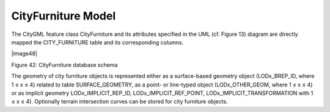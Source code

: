 CityFurniture Model
^^^^^^^^^^^^^^^^^^^

The CityGML feature class CityFurniture and its attributes specified in
the UML (cf. Figure 13) diagram are directly mapped the CITY_FURNITURE
table and its corresponding columns.

|image48|

Figure 42: CityFurniture database schema

The geometry of city furniture objects is represented either as a
surface-based geometry object (LODx_BREP_ID, where 1 ≤ x ≤ 4) related to
table SURFACE_GEOMETRY, as a point- or line-typed object
(LODx_OTHER_GEOM, where 1 ≤ x ≤ 4) or as implicit geometry
LODx_IMPLICIT_REP_ID, LODx_IMPLICIT_REF_POINT,
LODx_IMPLICIT_TRANSFORMATION with 1 ≤ x ≤ 4). Optionally terrain
intersection curves can be stored for city furniture objects.
